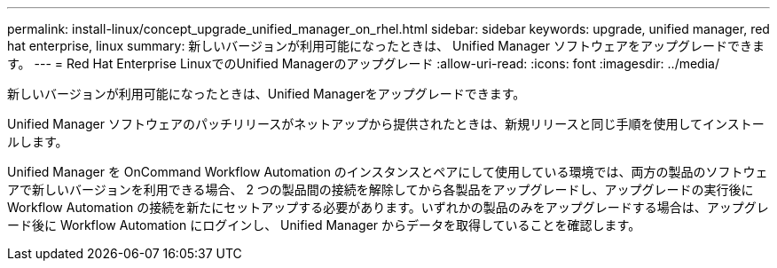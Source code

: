---
permalink: install-linux/concept_upgrade_unified_manager_on_rhel.html 
sidebar: sidebar 
keywords: upgrade, unified manager, red hat enterprise, linux 
summary: 新しいバージョンが利用可能になったときは、 Unified Manager ソフトウェアをアップグレードできます。 
---
= Red Hat Enterprise LinuxでのUnified Managerのアップグレード
:allow-uri-read: 
:icons: font
:imagesdir: ../media/


[role="lead"]
新しいバージョンが利用可能になったときは、Unified Managerをアップグレードできます。

Unified Manager ソフトウェアのパッチリリースがネットアップから提供されたときは、新規リリースと同じ手順を使用してインストールします。

Unified Manager を OnCommand Workflow Automation のインスタンスとペアにして使用している環境では、両方の製品のソフトウェアで新しいバージョンを利用できる場合、 2 つの製品間の接続を解除してから各製品をアップグレードし、アップグレードの実行後に Workflow Automation の接続を新たにセットアップする必要があります。いずれかの製品のみをアップグレードする場合は、アップグレード後に Workflow Automation にログインし、 Unified Manager からデータを取得していることを確認します。
